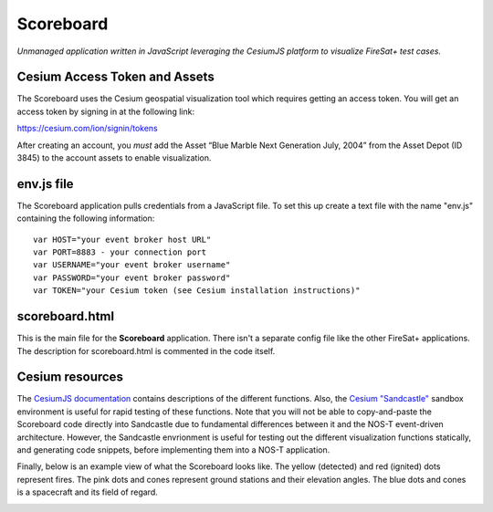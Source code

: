 Scoreboard
==========

*Unmanaged application written in JavaScript leveraging the CesiumJS platform to visualize FireSat+ test cases.*

Cesium Access Token and Assets
------------------------------

The Scoreboard uses the Cesium geospatial visualization tool which requires getting an access token.
You will get an access token by signing in at the following link:

https://cesium.com/ion/signin/tokens

After creating an account, you *must* add the Asset “Blue Marble Next Generation July, 2004” from the Asset Depot (ID 3845) to the account assets to enable visualization.

env.js file
-----------

The Scoreboard application pulls credentials from a JavaScript file. To set this up create a text file with the name
"env.js" containing the following information:

::

  var HOST="your event broker host URL"
  var PORT=8883 - your connection port
  var USERNAME="your event broker username"
  var PASSWORD="your event broker password"
  var TOKEN="your Cesium token (see Cesium installation instructions)"

scoreboard.html
---------------

This is the main file for the **Scoreboard** application. There isn't a separate config file like the other FireSat+ applications. The description for scoreboard.html is commented in the code itself.

Cesium resources
----------------

The `CesiumJS documentation <https://cesium.com/learn/cesiumjs/ref-doc/index.html>`_ contains descriptions of the different functions. Also, the `Cesium "Sandcastle" <https://sandcastle.cesium.com/>`_ sandbox environment is useful for rapid testing of these functions. Note that you will not be able to copy-and-paste the Scoreboard code directly into Sandcastle due to fundamental differences between it and the NOS-T event-driven architecture. However, the Sandcastle envrionment is useful for testing out the different visualization functions statically, and generating code snippets, before implementing them into a NOS-T application.

Finally, below is an example view of what the Scoreboard looks like. The yellow (detected) and red (ignited) dots represent fires.
The pink dots and cones represent ground stations and their elevation angles. The blue dots and cones is a spacecraft
and its field of regard.

.. image:: media/fireSatScoreboard.png
   :width: 600
   :align: center
